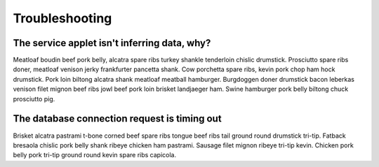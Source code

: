 ====
Troubleshooting
====

The service applet isn't inferring data, why?
====

Meatloaf boudin beef pork belly, alcatra spare ribs turkey shankle tenderloin chislic drumstick. Prosciutto spare ribs doner, meatloaf venison jerky frankfurter pancetta shank. Cow porchetta spare ribs, kevin pork chop ham hock drumstick. Pork loin biltong alcatra shank meatloaf meatball hamburger. Burgdoggen doner drumstick bacon leberkas venison filet mignon beef ribs jowl beef pork loin brisket landjaeger ham. Swine hamburger pork belly biltong chuck prosciutto pig.

The database connection request is timing out
====

Brisket alcatra pastrami t-bone corned beef spare ribs tongue beef ribs tail ground round drumstick tri-tip. Fatback bresaola chislic pork belly shank ribeye chicken ham pastrami. Sausage filet mignon ribeye tri-tip kevin. Chicken pork belly pork tri-tip ground round kevin spare ribs capicola.
